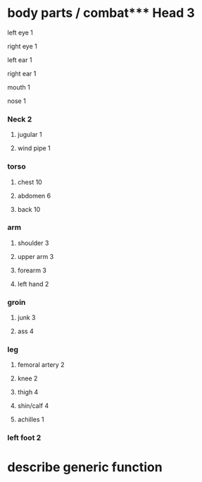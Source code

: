 * body parts / combat*** Head 3
**** left eye 1
**** right eye 1 
**** left ear 1
**** right ear 1
**** mouth 1
**** nose 1
*** Neck 2
**** jugular 1
**** wind pipe 1
*** torso
**** chest 10
**** abdomen 6
**** back 10
*** arm
**** shoulder 3
**** upper arm 3
**** forearm 3
**** left hand 2
*** groin
**** junk 3
**** ass  4
*** leg
**** femoral artery 2
**** knee 2
**** thigh 4
**** shin/calf 4
**** achilles 1
*** left foot 2
* describe generic function
